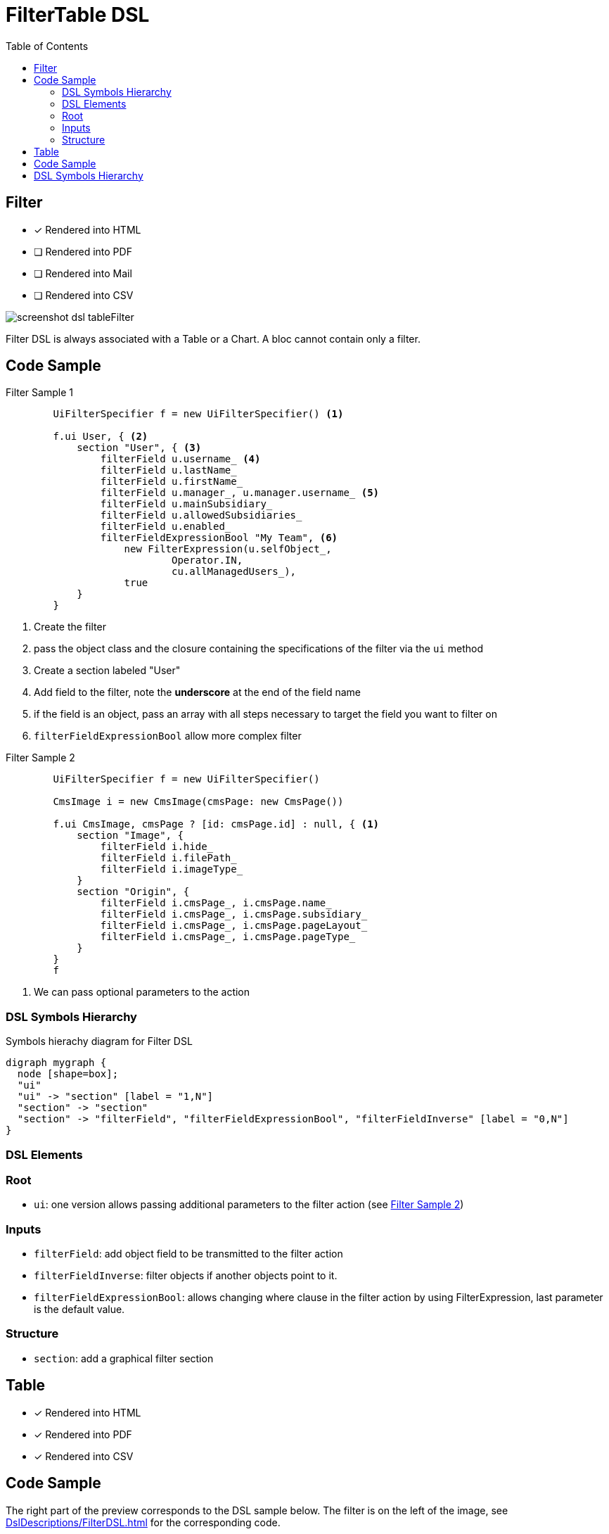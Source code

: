 = FilterTable DSL
:doctype: book
:taack-category: 5|doc/DSLs
:toc:
:source-highlighter: rouge

== Filter

* [*] Rendered into HTML
* [ ] Rendered into PDF
* [ ] Rendered into Mail
* [ ] Rendered into CSV

image::screenshot-dsl-tableFilter.webp[]

Filter DSL is always associated with a Table or a Chart. A bloc cannot contain only a filter.

[[filter-code-sample]]
== Code Sample

[source,groovy]
[[filter-sample1]]
.Filter Sample 1
----
        UiFilterSpecifier f = new UiFilterSpecifier() <1>

        f.ui User, { <2>
            section "User", { <3>
                filterField u.username_ <4>
                filterField u.lastName_
                filterField u.firstName_
                filterField u.manager_, u.manager.username_ <5>
                filterField u.mainSubsidiary_
                filterField u.allowedSubsidiaries_
                filterField u.enabled_
                filterFieldExpressionBool "My Team", <6>
                    new FilterExpression(u.selfObject_,
                            Operator.IN,
                            cu.allManagedUsers_),
                    true
            }
        }
----

<1> Create the filter
<2> pass the object class and the closure containing the specifications of the filter via the `ui` method
<3> Create a section labeled "User"
<4> Add field to the filter, note the *underscore* at the end of the field name
<5> if the field is an object, pass an array with all steps necessary to target the field you want to filter on
<6> `filterFieldExpressionBool` allow more complex filter

[source,groovy]
[[sample2]]
.Filter Sample 2
----
        UiFilterSpecifier f = new UiFilterSpecifier()

        CmsImage i = new CmsImage(cmsPage: new CmsPage())

        f.ui CmsImage, cmsPage ? [id: cmsPage.id] : null, { <1>
            section "Image", {
                filterField i.hide_
                filterField i.filePath_
                filterField i.imageType_
            }
            section "Origin", {
                filterField i.cmsPage_, i.cmsPage.name_
                filterField i.cmsPage_, i.cmsPage.subsidiary_
                filterField i.cmsPage_, i.cmsPage.pageLayout_
                filterField i.cmsPage_, i.cmsPage.pageType_
            }
        }
        f
----

<1> We can pass optional parameters to the action

=== DSL Symbols Hierarchy

[graphviz,format="svg",align=center]
.Symbols hierachy diagram for Filter DSL
----
digraph mygraph {
  node [shape=box];
  "ui"
  "ui" -> "section" [label = "1,N"]
  "section" -> "section"
  "section" -> "filterField", "filterFieldExpressionBool", "filterFieldInverse" [label = "0,N"]
}
----

=== DSL Elements

=== Root
* `ui`: one version allows passing additional parameters to the filter action (see <<sample2>>)

=== Inputs
* `filterField`: add object field to be transmitted to the filter action
* `filterFieldInverse`: filter objects if another objects point to it.
* `filterFieldExpressionBool`: allows changing where clause in the filter action by using FilterExpression, last parameter is the default value.

=== Structure
* `section`: add a graphical filter section

== Table

* [*] Rendered into HTML
* [*] Rendered into PDF
* [*] Rendered into CSV

== Code Sample

The right part of the preview corresponds to the DSL sample below.
The filter is on the left of the image, see <<DslDescriptions/FilterDSL.adoc#filter-sample1>> for the corresponding code.

The table has *pagination*, it is sorted by default against *Date Created* column, all columns are *sortable* except Picture and Roles.
One column can contain multiple cells.
Date Created is empty for old users, and manager cells are also empty for some users.


[source,groovy]
[[table-sample1]]
.Table Sample: Header, Rows and a default sorting
----
        User u = new User(manager: new User(), enabled: true)
        UiTableSpecifier t = new UiTableSpecifier()
        ColumnHeaderFieldSpec.SortableDirection defaultDirection <1>
        t.ui User, { <2>
            header { <3>
                if (!hasSelect) {
                    column {
                        fieldHeader "Picture" <4>
                    }
                }
                column {
                    sortableFieldHeader u.username_ <5>
                    defaultDirection = sortableFieldHeader u.dateCreated_,
                        ColumnHeaderFieldSpec.DefaultSortingDirection.DESC <6>
                }
                column {
                    sortableFieldHeader u.mainSubsidiary_
                    sortableFieldHeader u.manager_, u.manager.username_ <7>
                }
                column {
                    sortableFieldHeader u.lastName_
                    sortableFieldHeader u.firstName_
                }
                column {
                    fieldHeader "Roles"
                }
            }

            def users = taackSimpleFilterService.list(
                    User, 10, f, null, defaultDirection) <8>

            for (User ru : users.aValue) { <9>
                row { <10>
                    Attachment picture = ru.attachments.find {
                        it.type == Att.PICTURE
                    }
                    rowColumn {
                        rowField attachmentUiService.preview(picture?.id) <11>
                    }
                    rowColumn {
                        rowLink "Edit User", <12>
                            ActionIcon.EDIT,
                            this.&userForm as MC, ru.id
                        rowField ru.username_ <13>
                        rowField ru.dateCreated_
                    }
                    rowColumn {
                        rowField ru.mainSubsidiary_
                        rowField ru.manager?.username
                    }
                    rowColumn {
                        rowField ru.lastName_
                        rowField ru.firstName_
                    }
                    rowColumn {
                        if (!hasSelect)
                            rowLink "Edit Roles",
                                ActionIcon.EDIT,
                                this.&editUserRoles as MC, ru.id, true
                        rowField ru.authorities*.authority.join(', ')
                    }
                }
            }
            paginate(10, params.long("offset"), users.bValue) <14>
        }
----
<1> Default sort variable storage
<2> Pass the class of the object and the specifications of the table
<3> Header part of the table specifications
<4> Non-sortable field header
<5> Sortable field header, notice the underscore at the end of the variable name
<6> Initialise default sort
<7> If the field contains an object, the path to the value to sort is specified via an array
<8> `taackSimpleFilterService`, responsible for sorting, filtering and pagination
<9> Iterate over objects
<10> Specify a row
<11> Cell containing only 1 value, it is not mandatory to pass underscore version
<12> Icon that will call `userForm` on user displayed into the row
<13> Simple value added to a cell
<14> Pagination

ActionIcon can be modified by ActionIconModifier

Table style is specified by `Style` an optional parameter on `row` or `rowField` element.

== DSL Symbols Hierarchy

[graphviz,format="svg",align=center]
.Symbols hierachy diagram for Table DSL
----
digraph mygraph {
  node [shape=box];
  ui
  ui -> header, paginate [label = "1,1"]
  ui -> row [label = "1,N"]
  header -> column [label = "1,N"]
  column -> fieldHeader, sortableFieldHeader [label = "1,N"]
  row -> rowColumn [label = "1,N"]
  rowColumn -> rowLink, rowField [label = "1,N"]
}
----

